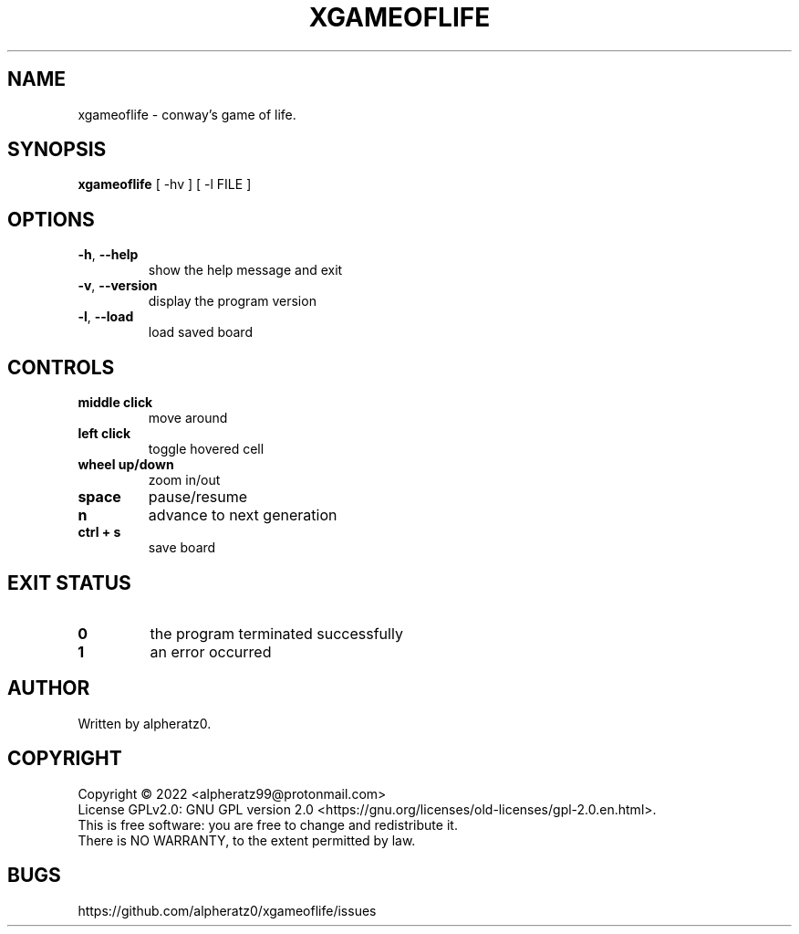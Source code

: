 .TH XGAMEOFLIFE 6 "July 06, 2022"
.SH NAME
xgameoflife \- conway's game of life.
.SH SYNOPSIS
\fBxgameoflife\fP [ -hv ] [ -l FILE ]
.SH OPTIONS
.TP
\fB\-h\fR, \fB\-\-help\fR
show the help message and exit
.TP
\fB\-v\fR, \fB\-\-version\fR
display the program version
.TP
\fB\-l\fR, \fB\-\-load\fR
load saved board
.SH CONTROLS
.TP
\fBmiddle click\fR
move around
.TP
\fBleft click\fR
toggle hovered cell
.TP
\fBwheel up/down\fR
zoom in/out
.TP
\fBspace\fR
pause/resume
.TP
\fBn\fR
advance to next generation
.TP
\fBctrl + s\fR
save board
.SH EXIT STATUS
.TP
\fB0\fR
the program terminated successfully
.TP
\fB1\fR
an error occurred
.SH AUTHOR
Written by alpheratz0.
.SH COPYRIGHT
Copyright \(co 2022 <alpheratz99@protonmail.com>
.br
License GPLv2.0: GNU GPL version 2.0 <https://gnu.org/licenses/old-licenses/gpl-2.0.en.html>.
.br
This is free software: you are free to change and redistribute it.
.br
There is NO WARRANTY, to the extent permitted by law.
.SH BUGS
https://github.com/alpheratz0/xgameoflife/issues
